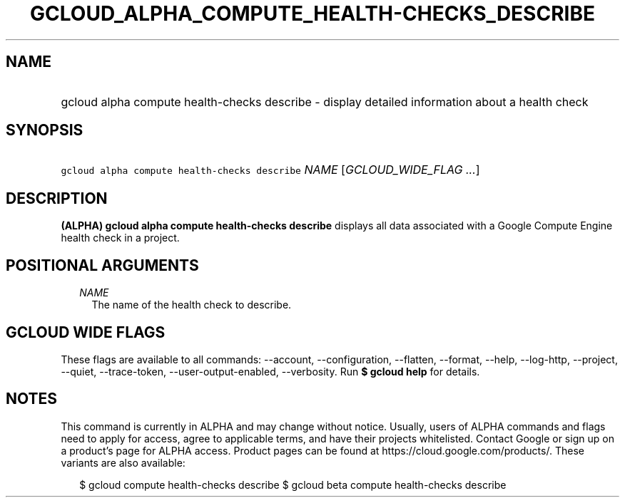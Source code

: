 
.TH "GCLOUD_ALPHA_COMPUTE_HEALTH\-CHECKS_DESCRIBE" 1



.SH "NAME"
.HP
gcloud alpha compute health\-checks describe \- display detailed information about a health check



.SH "SYNOPSIS"
.HP
\f5gcloud alpha compute health\-checks describe\fR \fINAME\fR [\fIGCLOUD_WIDE_FLAG\ ...\fR]



.SH "DESCRIPTION"

\fB(ALPHA)\fR \fBgcloud alpha compute health\-checks describe\fR displays all
data associated with a Google Compute Engine health check in a project.



.SH "POSITIONAL ARGUMENTS"

.RS 2m
.TP 2m
\fINAME\fR
The name of the health check to describe.


.RE
.sp

.SH "GCLOUD WIDE FLAGS"

These flags are available to all commands: \-\-account, \-\-configuration,
\-\-flatten, \-\-format, \-\-help, \-\-log\-http, \-\-project, \-\-quiet,
\-\-trace\-token, \-\-user\-output\-enabled, \-\-verbosity. Run \fB$ gcloud
help\fR for details.



.SH "NOTES"

This command is currently in ALPHA and may change without notice. Usually, users
of ALPHA commands and flags need to apply for access, agree to applicable terms,
and have their projects whitelisted. Contact Google or sign up on a product's
page for ALPHA access. Product pages can be found at
https://cloud.google.com/products/. These variants are also available:

.RS 2m
$ gcloud compute health\-checks describe
$ gcloud beta compute health\-checks describe
.RE

